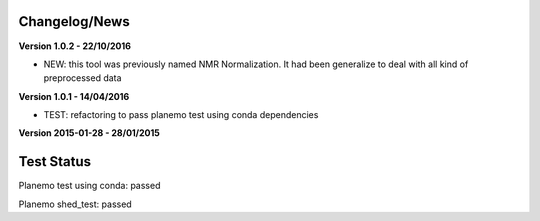 
Changelog/News
--------------

**Version 1.0.2 - 22/10/2016**

- NEW: this tool was previously named NMR Normalization. It had been generalize to deal with all kind of preprocessed data

**Version 1.0.1 - 14/04/2016**

- TEST: refactoring to pass planemo test using conda dependencies

**Version 2015-01-28 - 28/01/2015**



Test Status
-----------

Planemo test using conda: passed

Planemo shed_test: passed
